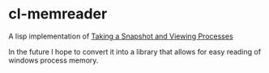 * cl-memreader

A  lisp implementation of [[https://docs.microsoft.com/en-us/windows/win32/toolhelp/taking-a-snapshot-and-viewing-processes][Taking a Snapshot and Viewing Processes]]

In the future I hope to convert it into a library that allows for easy reading of windows process memory.
